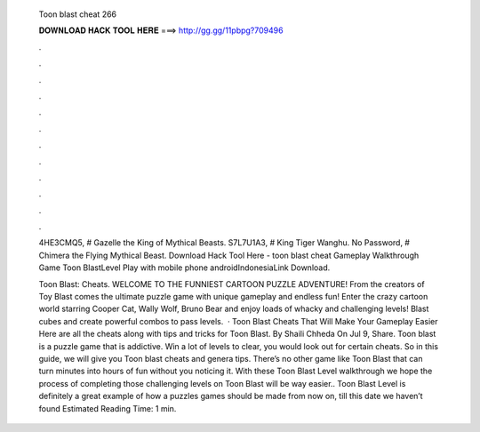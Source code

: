   Toon blast cheat 266
  
  
  
  𝐃𝐎𝐖𝐍𝐋𝐎𝐀𝐃 𝐇𝐀𝐂𝐊 𝐓𝐎𝐎𝐋 𝐇𝐄𝐑𝐄 ===> http://gg.gg/11pbpg?709496
  
  
  
  .
  
  
  
  .
  
  
  
  .
  
  
  
  .
  
  
  
  .
  
  
  
  .
  
  
  
  .
  
  
  
  .
  
  
  
  .
  
  
  
  .
  
  
  
  .
  
  
  
  .
  
  4HE3CMQ5, # Gazelle the King of Mythical Beasts. S7L7U1A3, # King Tiger Wanghu. No Password, # Chimera the Flying Mythical Beast. Download Hack Tool Here -  toon blast cheat  Gameplay Walkthrough Game Toon BlastLevel Play with mobile phone androidIndonesiaLink Download.
  
  Toon Blast: Cheats. WELCOME TO THE FUNNIEST CARTOON PUZZLE ADVENTURE! From the creators of Toy Blast comes the ultimate puzzle game with unique gameplay and endless fun! Enter the crazy cartoon world starring Cooper Cat, Wally Wolf, Bruno Bear and enjoy loads of whacky and challenging levels! Blast cubes and create powerful combos to pass levels.  · Toon Blast Cheats That Will Make Your Gameplay Easier Here are all the cheats along with tips and tricks for Toon Blast. By Shaili Chheda On Jul 9, Share. Toon blast is a puzzle game that is addictive. Win a lot of levels to clear, you would look out for certain cheats. So in this guide, we will give you Toon blast cheats and genera tips. There’s no other game like Toon Blast that can turn minutes into hours of fun without you noticing it. With these Toon Blast Level walkthrough we hope the process of completing those challenging levels on Toon Blast will be way easier.. Toon Blast Level is definitely a great example of how a puzzles games should be made from now on, till this date we haven’t found Estimated Reading Time: 1 min.

